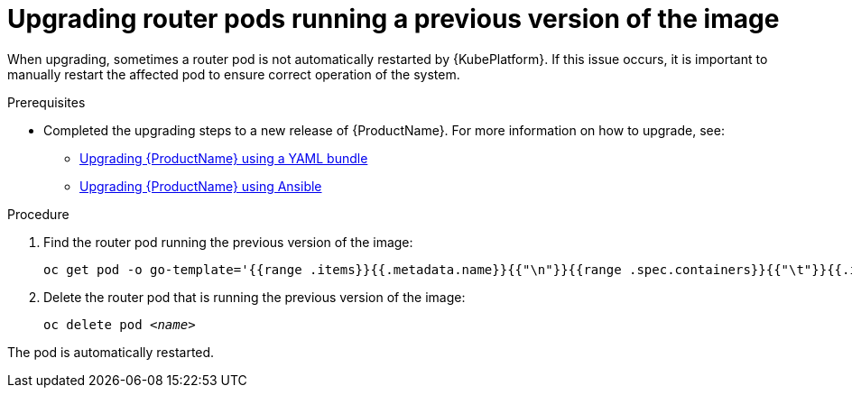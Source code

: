 // Module included in the following assemblies:
//
// assembly-upgrading.adoc

[id='post-upgrade-step-router-pod-{context}']
= Upgrading router pods running a previous version of the image

When upgrading, sometimes a router pod is not automatically restarted by {KubePlatform}. If this issue occurs, it is important to manually restart the affected pod to ensure correct operation of the system.

.Prerequisites

* Completed the upgrading steps to a new release of {ProductName}. For more information on how to upgrade, see:
** link:{BookUrlBase}{BaseProductVersion}{BookNameUrl}#downloading-messaging[Upgrading {ProductName} using a YAML bundle]
** link:{BookUrlBase}{BaseProductVersion}{BookNameUrl}#downloading-messaging[Upgrading {ProductName} using Ansible]

.Procedure

. Find the router pod running the previous version of the image:
+
[subs="+quotes,attributes",options="nowrap"]
----
oc get pod -o go-template='{{range .items}}{{.metadata.name}}{{"\n"}}{{range .spec.containers}}{{"\t"}}{{.image}}{{"\n"}}{{end}}{{"\n"}}{{end}}' --selector=capability=router
----

. Delete the router pod that is running the previous version of the image:
+
[subs="+quotes,attributes",options="nowrap"]
----
oc delete pod _<name>_
----

The pod is automatically restarted.

